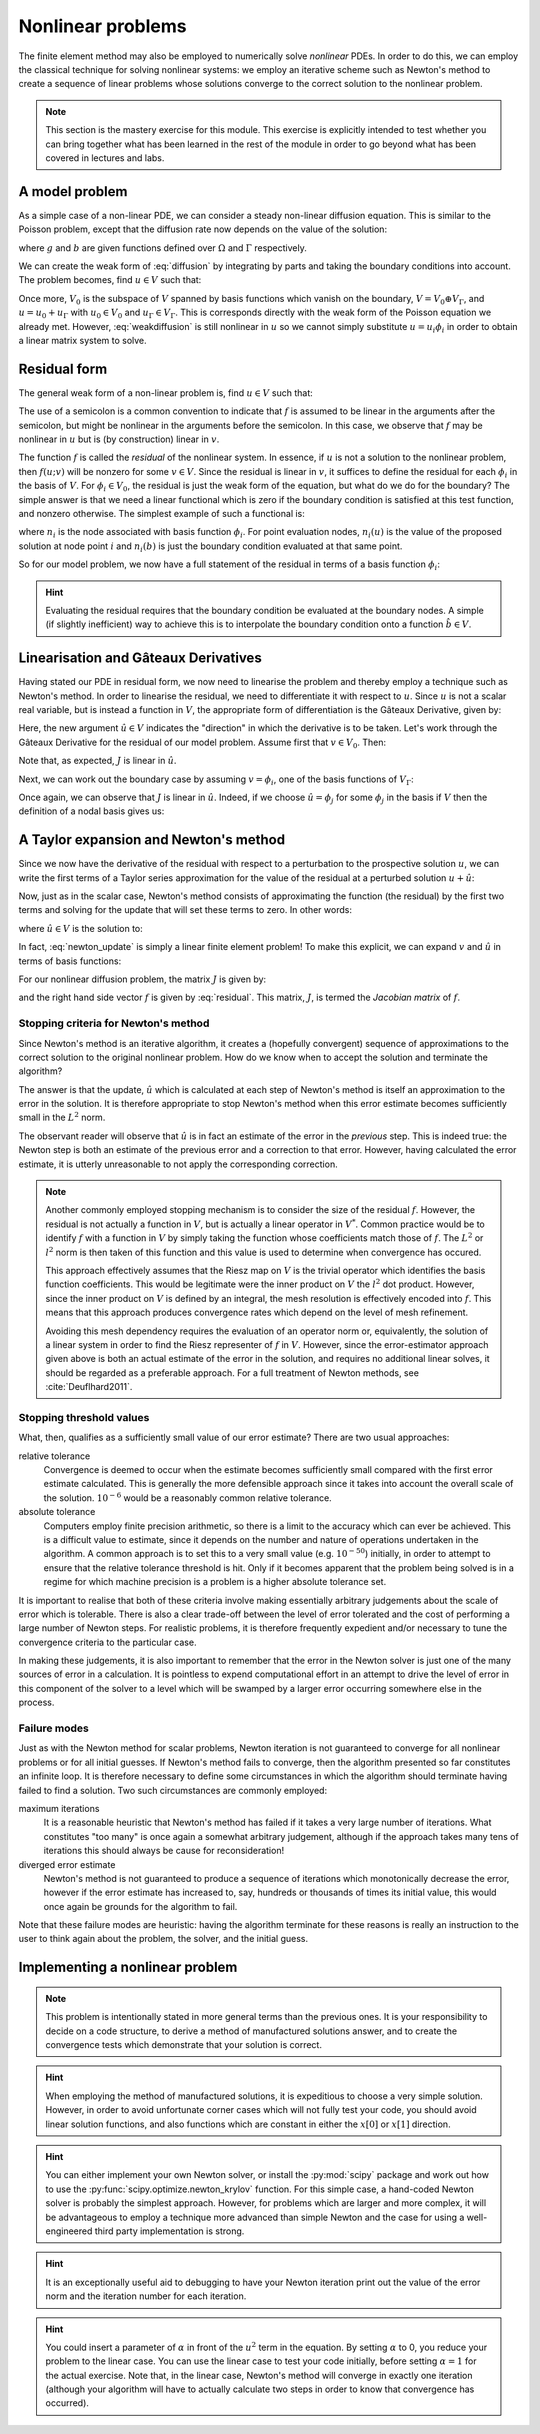 .. default-role:: math

==================
Nonlinear problems
==================

The finite element method may also be employed to numerically solve
*nonlinear* PDEs. In order to do this, we can employ the classical
technique for solving nonlinear systems: we employ an iterative scheme
such as Newton's method to create a sequence of linear problems whose
solutions converge to the correct solution to the
nonlinear problem.

.. note::

   This section is the mastery exercise for this module. This exercise
   is explicitly intended to test whether you can bring together what
   has been learned in the rest of the module in order to go beyond
   what has been covered in lectures and labs.


A model problem
---------------

As a simple case of a non-linear PDE, we can consider a steady
non-linear diffusion equation. This is similar to the Poisson problem,
except that the diffusion rate now depends on the value of the
solution:

.. math::
   :label: diffusion

   -\nabla\cdot\left((u+1)\nabla u\right) = g

   u = b \textrm{ on } \Gamma

where `g` and `b` are given functions defined over `\Omega` and
`\Gamma` respectively.
   
We can create the weak form of :eq:`diffusion` by integrating by parts
and taking the boundary conditions into account. The problem becomes,
find `u\in V` such that:

.. math::
   :label: weakdiffusion

   \int_\Omega \nabla v_0 \cdot (u + 1) \nabla u \, \mathrm{d} x = \int_\Omega vg \qquad \forall v_0 \in V_0

   u_\Gamma = b.

Once more, `V_0` is the subspace of `V` spanned by basis functions which
vanish on the boundary, `V = V_0 \oplus V_\Gamma`, and `u = u_0 +
u_\Gamma` with `u_0\in V_0` and `u_\Gamma\in V_\Gamma`. This is
corresponds directly with the weak form of the Poisson equation we
already met. However, :eq:`weakdiffusion` is still nonlinear in `u` so
we cannot simply substitute `u = u_i\phi_i` in order to obtain a
linear matrix system to solve.
   
Residual form
-------------

The general weak form of a non-linear problem is, find `u\in V` such that:

.. math::
   :label:

   f(u; v) = 0 \qquad \forall v \in V

The use of a semicolon is a common convention to indicate that `f` is
assumed to be linear in the arguments after the semicolon, but might
be nonlinear in the arguments before the semicolon. In this case,
we observe that `f` may be nonlinear in `u` but is (by
construction) linear in `v`.

The function `f` is called the *residual* of the nonlinear system. In
essence, if `u` is not a solution to the nonlinear problem, then `f(u;
v)` will be nonzero for some `v\in V`. Since the residual is linear in
`v`, it suffices to define the residual for each `\phi_i` in the basis
of `V`. For `\phi_i\in V_0`, the residual is just the weak form of the
equation, but what do we do for the boundary? The simple answer is
that we need a linear functional which is zero if the boundary
condition is satisfied at this test function, and nonzero
otherwise. The simplest example of such a functional is:

.. math::
   :label:

   f(u; \phi_i) = n_i(u) - n_i(b)

where `n_i` is the node associated with basis function `\phi_i`. For
point evaluation nodes, `n_i(u)` is the value of the proposed solution
at node point `i` and `n_i(b)` is just the boundary condition
evaluated at that same point.

So for our model problem, we now have a full statement of the residual in terms of a basis function `\phi_i`:

.. math::
   :label: residual

   f(u; \phi_i) = \begin{cases}
      \displaystyle\int_\Omega \nabla \phi_i \cdot \left((u + 1) \nabla u\right) - \phi_i g \, \mathrm{d} x & \phi_i\in V_0\\
      n_i(u) - n_i(b) & \phi_i\in V_\Gamma
   \end{cases}

.. hint::
   
   Evaluating the residual requires that the boundary condition be
   evaluated at the boundary nodes. A simple (if slightly inefficient)
   way to achieve this is to interpolate the boundary condition onto a
   function `\hat{b}\in V`.
   
   
Linearisation and Gâteaux Derivatives
-------------------------------------

Having stated our PDE in residual form, we now need to linearise the
problem and thereby employ a technique such as Newton's method. In
order to linearise the residual, we need to differentiate it with
respect to `u`. Since `u` is not a scalar real variable, but is
instead a function in `V`, the appropriate form of differentiation is
the Gâteaux Derivative, given by:

.. math::
   :label:
      
   J(u; v, \hat{u}) = \lim_{\epsilon\rightarrow 0}\frac{f(u+\epsilon\hat{u}; v)-f(u; v)}{\epsilon}.

Here, the new argument `\hat{u}\in V` indicates the "direction" in
which the derivative is to be taken. Let's work through the Gâteaux
Derivative for the residual of our model problem. Assume first that
`v\in V_0`. Then:

.. math::
   :label:

   \begin{split}
   J(u; v, \hat{u}) &= \lim_{\epsilon\rightarrow 0}\frac{\displaystyle\int_\Omega \nabla v \cdot \left((u +\epsilon\hat{u} + 1) \nabla (u + \epsilon\hat{u})\right) - vg \, \mathrm{d} x - \displaystyle\int_\Omega \nabla v \cdot \left((u + 1) \nabla u\right) - vg \, \mathrm{d} x}{\epsilon}\\
   &= \lim_{\epsilon\rightarrow 0}\frac{\displaystyle\int_\Omega \nabla v \cdot \left(\epsilon\hat{u} \nabla u + (u + 1) \nabla (\epsilon\hat{u}) + \epsilon\hat{u} \nabla (\epsilon\hat{u})\right) \, \mathrm{d} x}{\epsilon}\\
   &= \int_\Omega \nabla v \cdot \left(\hat{u} \nabla u + (u + 1) \nabla \hat{u} \right) \, \mathrm{d} x.\\
   \end{split}

Note that, as expected, `J` is linear in `\hat{u}`.

Next, we can work out the boundary case by assuming `v=\phi_i`, one of the basis functions of `V_\Gamma`:

.. math::
   :label:

   \begin{split}
   J(u; \phi_i, \hat{u}) &= \lim_{\epsilon\rightarrow 0}\frac{n_i(u+\epsilon\hat{u}) - n_i(b) - \left(n_i(u) - n_i(b)\right)}{\epsilon}\\
   &= n_i(\hat{u}) \qquad \textrm{since } n_i(\cdot) \textrm{ is linear.}
   \end{split}

Once again, we can observe that `J` is linear in `\hat{u}`. Indeed, if
we choose `\hat{u} = \phi_j` for some `\phi_j` in the basis if `V`
then the definition of a nodal basis gives us:

.. math::
   :label:

   J(u; \phi_i, \phi_j) = \delta_{ij}

A Taylor expansion and Newton's method
--------------------------------------

Since we now have the derivative of the residual with respect to a
perturbation to the prospective solution `u`, we can write the first
terms of a Taylor series approximation for the value of the residual at a perturbed solution `u+\hat{u}`:

.. math::
   :label:

   f(u+\hat{u}; v) = f(u; v) + J(u; v, \hat{u}) +\ldots \qquad \forall v\in V.

Now, just as in the scalar case, Newton's method consists of
approximating the function (the residual) by the first two terms and
solving for the update that will set these terms to zero. In other
words:

.. math::
   :label:

   u^{n+1} = u^n + \hat{u}

where `\hat{u} \in V` is the solution to:

.. math::
   :label: newton_update

   J(u^n; v, \hat{u}) = - f(u^n; v) \qquad \forall v \in V.

In fact, :eq:`newton_update` is simply a linear finite element
problem! To make this explicit, we can expand `v` and `\hat{u}` in
terms of basis functions:

.. math::
   :label:

   J(u^n; \phi_i, \phi_j) \hat{u}_j = - f(u^n; \phi_j).

For our nonlinear diffusion problem, the matrix `J` is given by:

.. math::
   :label:

   J(u^n; \phi_i, \phi_j) =
   \begin{cases}
   \displaystyle\int_\Omega \nabla \phi_i \cdot \left(\phi_j \nabla u^n + (u^n + 1) \nabla \phi_j \right) \, \mathrm{d} x & \phi_i\in V_0\\
   \delta_{ij} & \phi_i \in V_\Gamma,
   \end{cases}

and the right hand side vector `f` is given by :eq:`residual`. This
matrix, `J`, is termed the *Jacobian matrix* of `f`.

Stopping criteria for Newton's method
~~~~~~~~~~~~~~~~~~~~~~~~~~~~~~~~~~~~~

Since Newton's method is an iterative algorithm, it creates a
(hopefully convergent) sequence of approximations to the correct
solution to the original nonlinear problem. How do we know when to
accept the solution and terminate the algorithm?

The answer is that the update, `\hat{u}` which is calculated at each
step of Newton's method is itself an approximation to the error in the
solution. It is therefore appropriate to stop Newton's method when
this error estimate becomes sufficiently small in the `L^2` norm.

The observant reader will observe that `\hat{u}` is in fact
an estimate of the error in the *previous* step. This is indeed true:
the Newton step is both an estimate of the previous error and a
correction to that error. However, having calculated the error
estimate, it is utterly unreasonable to not apply the corresponding
correction.

.. note::

   Another commonly employed stopping mechanism is to consider the
   size of the residual `f`. However, the residual is not actually a
   function in `V`, but is actually a linear operator in `V^*`. Common
   practice would be to identify `f` with a function in `V` by simply
   taking the function whose coefficients match those of `f`. The
   `L^2` or `l^2` norm is then taken of this function and this value
   is used to determine when convergence has occured.

   This approach effectively assumes that the Riesz map on `V` is the
   trivial operator which identifies the basis function
   coefficients. This would be legitimate were the inner product on
   `V` the `l^2` dot product. However, since the inner product on `V`
   is defined by an integral, the mesh resolution is effectively
   encoded into `f`. This means that this approach produces
   convergence rates which depend on the level of mesh refinement.
   
   Avoiding this mesh dependency requires the evaluation of an
   operator norm or, equivalently, the solution of a linear system in
   order to find the Riesz representer of `f` in `V`. However, since
   the error-estimator approach given above is both an actual estimate
   of the error in the solution, and requires no additional linear
   solves, it should be regarded as a preferable approach. For a full
   treatment of Newton methods, see :cite:`Deuflhard2011`.


Stopping threshold values
~~~~~~~~~~~~~~~~~~~~~~~~~

What, then, qualifies as a sufficiently small value of our error
estimate? There are two usual approaches:

relative tolerance
   Convergence is deemed to occur when the estimate
   becomes sufficiently small compared with the first error estimate
   calculated.  This is generally the more defensible approach since
   it takes into account the overall scale of the solution. `10^{-6}`
   would be a reasonably common relative tolerance.

absolute tolerance
   Computers employ finite precision arithmetic, so there is a limit
   to the accuracy which can ever be achieved. This is a difficult
   value to estimate, since it depends on the number and nature of
   operations undertaken in the algorithm. A common approach is to set
   this to a very small value (e.g. `10^{-50}`) initially, in order to
   attempt to ensure that the relative tolerance threshold is
   hit. Only if it becomes apparent that the problem being solved is
   in a regime for which machine precision is a problem is a higher
   absolute tolerance set.

It is important to realise that both of these criteria involve making
essentially arbitrary judgements about the scale of error which is
tolerable. There is also a clear trade-off between the level of error
tolerated and the cost of performing a large number of Newton
steps. For realistic problems, it is therefore frequently expedient
and/or necessary to tune the convergence criteria to the particular
case.

In making these judgements, it is also important to remember that the
error in the Newton solver is just one of the many sources of error in
a calculation. It is pointless to expend computational effort in an
attempt to drive the level of error in this component of the solver to
a level which will be swamped by a larger error occurring somewhere
else in the process.

Failure modes
~~~~~~~~~~~~~

Just as with the Newton method for scalar problems, Newton iteration
is not guaranteed to converge for all nonlinear problems or for all
initial guesses. If Newton's method fails to converge, then the
algorithm presented so far constitutes an infinite loop. It is
therefore necessary to define some circumstances in which the
algorithm should terminate having failed to find a solution. Two such
circumstances are commonly employed:

maximum iterations
   It is a reasonable heuristic that Newton's method has failed if it
   takes a very large number of iterations. What constitutes "too
   many" is once again a somewhat arbitrary judgement, although if the
   approach takes many tens of iterations this should always be cause
   for reconsideration!

diverged error estimate
   Newton's method is not guaranteed to produce a sequence of
   iterations which monotonically decrease the error, however if the
   error estimate has increased to, say, hundreds or thousands of
   times its initial value, this would once again be grounds for the
   algorithm to fail.

Note that these failure modes are heuristic: having the algorithm
terminate for these reasons is really an instruction to the user to
think again about the problem, the solver, and the initial guess.


Implementing a nonlinear problem
--------------------------------

.. note::

   This problem is intentionally stated in more general terms than the
   previous ones. It is your responsibility to decide on a code
   structure, to derive a method of manufactured solutions answer, and
   to create the convergence tests which demonstrate that your
   solution is correct.


.. exercise::

   Write a Python program which solves the following problem using
   degree 1 Lagrange elements over the unit square domain.

   .. math::
      :label: mastery
   
      -\nabla\cdot\left((u^2+1)\nabla u\right) = g

      u = b \textrm{ on } \Gamma

   Select a solution and compute the required forcing function `g` so
   that your solution solves the equations. Make sure your boundary
   condition function `b` is consistent with your chosen solution!

   Your submitted answer will consist of:
   
   1. A written component containing your derivation of:
      
      a. The weak form of :eq:`mastery`; and 

      b. the Jacobian; and

      c. the forcing term required by your choice of manufactured solution.

      A neatly hand-written or a typed submission are equally acceptable.

   2. A file named ``mastery.py`` in the ``test`` directory of your
      implementation. Running::

        python mastery.py

      should solve :eq:`mastery` at a number of mesh resolutions and
      print out the convergence of the error in the solution. This
      should approach second order as the mesh is refined. Submit by
      email the git sha for the version of the implementation you wish
      to have marked.
      
   Provide test code which demonstrates that your solution converges
   at the correct rate.

.. hint::

   When employing the method of manufactured solutions, it is
   expeditious to choose a very simple solution. However, in order to
   avoid unfortunate corner cases which will not fully test your code,
   you should avoid linear solution functions, and also functions
   which are constant in either the `x[0]` or `x[1]` direction.
   
.. hint::

   You can either implement your own Newton solver, or install the
   :py:mod:`scipy` package and work out how to use the
   :py:func:`scipy.optimize.newton_krylov` function. For this simple
   case, a hand-coded Newton solver is probably the simplest
   approach. However, for problems which are larger and more complex,
   it will be advantageous to employ a technique more advanced than
   simple Newton and the case for using a well-engineered third party
   implementation is strong.

.. hint::

   It is an exceptionally useful aid to debugging to have your Newton
   iteration print out the value of the error norm and the iteration
   number for each iteration.
   
.. hint::

   You could insert a parameter of `\alpha` in front of the `u^2` term
   in the equation. By setting `\alpha` to 0, you reduce your problem
   to the linear case. You can use the linear case to test your code
   initially, before setting `\alpha=1` for the actual exercise. Note
   that, in the linear case, Newton's method will converge in exactly
   one iteration (although your algorithm will have to actually
   calculate two steps in order to know that convergence has occurred).
